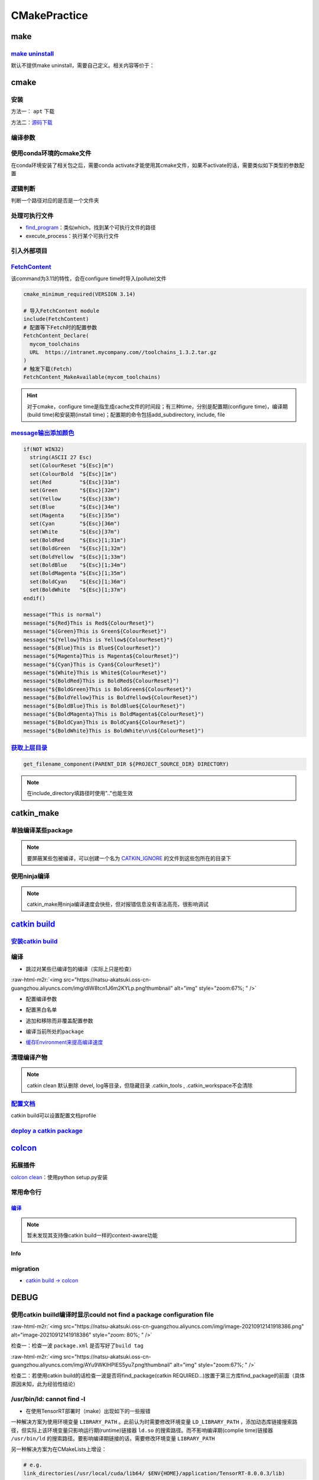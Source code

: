 .. role:: raw-html-m2r(raw)
   :format: html


CMakePractice
=============


.. raw:: html

   <p align="right">Author: kuzen, Natsu-Akatsuki</p>


make
----

`make uninstall <https://gitlab.kitware.com/cmake/community/-/wikis/FAQ#can-i-do-make-uninstall-with-cmake>`_
^^^^^^^^^^^^^^^^^^^^^^^^^^^^^^^^^^^^^^^^^^^^^^^^^^^^^^^^^^^^^^^^^^^^^^^^^^^^^^^^^^^^^^^^^^^^^^^^^^^^^^^^^^^^^^^^^

默认不提供make uninstall，需要自己定义。相关内容等价于：

.. prompt:: bash $,# auto

   # 但并不能删除相关的文件夹
   $ xargs rm < install_manifest.txt

cmake
-----

安装
^^^^

方法一： ``apt`` 下载

.. prompt:: bash $,# auto

   # linux 18.04对应3.10版本
   $ sudo apt-get install cmake

方法二：\ `源码下载 <https://cmake.org/download/>`_

.. prompt:: bash $,# auto

   # e.g.
   $ wget https://github.com/Kitware/CMake/releases/download/v3.18.3/cmake-3.18.3.tar.gz 
   # 要安装cmake-qt-gui时需要添加如下option
   $ ./bootstrap --qt-gui

编译参数
^^^^^^^^

.. prompt:: bash $,# auto

   # Wno-dev非ninja的编译参数，常应用于屏蔽PCL的警告
   $ cmake -Wno-dev

使用conda环境的cmake文件
^^^^^^^^^^^^^^^^^^^^^^^^

在conda环境安装了相关包之后，需要conda activate才能使用其cmake文件，如果不activate的话，需要类似如下类型的参数配置

.. prompt:: bash $,# auto

   # 以pybind11为例 
   -Dpybind11_DIR=${env_path}/share/cmake/pybind11`

逻辑判断
^^^^^^^^

判断一个路径对应的是否是一个文件夹

.. prompt:: bash $,# auto

   if(IS_DIRECTORY "...")

处理可执行文件
^^^^^^^^^^^^^^


* `find_program <https://cmake.org/cmake/help/latest/command/find_program.html>`_\ ：类似which，找到某个可执行文件的路径
* execute_process：执行某个可执行文件

.. prompt:: bash $,# auto

   # 判断某个可执行文件是否存在
   find_program(GDOWN_AVAIL "gdown")
   if (NOT GDOWN_AVAIL)
     message("...")
   endif()

   # 执行某个可执行文件
   execute_process(COMMAND mkdir [args...])
   execute_process(COMMAND gdown [args...])

引入外部项目
^^^^^^^^^^^^

`FetchContent <https://cmake.org/cmake/help/latest/module/FetchContent.html>`_
^^^^^^^^^^^^^^^^^^^^^^^^^^^^^^^^^^^^^^^^^^^^^^^^^^^^^^^^^^^^^^^^^^^^^^^^^^^^^^^^^^

该command为3.11的特性，会在configure time时导入(pollute)文件

.. code-block:: cmake

   cmake_minimum_required(VERSION 3.14)

   # 导入FetchContent module
   include(FetchContent)
   # 配置等下Fetch时的配置参数
   FetchContent_Declare(
     mycom_toolchains
     URL  https://intranet.mycompany.com//toolchains_1.3.2.tar.gz
   )
   # 触发下载(Fetch)
   FetchContent_MakeAvailable(mycom_toolchains)

.. hint:: 对于cmake，configure time是指生成cache文件的时间段；有三种time，分别是配置期(configure time)，编译期(build time)和安装期(install time)；配置期的命令包括add_subdirectory, include, file


.. todo:: 暂未清楚不同期导入文件所带来的结果


`message输出添加颜色 <https://stackoverflow.com/questions/18968979/how-to-get-colorized-output-with-cmake>`_
^^^^^^^^^^^^^^^^^^^^^^^^^^^^^^^^^^^^^^^^^^^^^^^^^^^^^^^^^^^^^^^^^^^^^^^^^^^^^^^^^^^^^^^^^^^^^^^^^^^^^^^^^^^^^^^^

.. code-block:: cmake

   if(NOT WIN32)
     string(ASCII 27 Esc)
     set(ColourReset "${Esc}[m")
     set(ColourBold  "${Esc}[1m")
     set(Red         "${Esc}[31m")
     set(Green       "${Esc}[32m")
     set(Yellow      "${Esc}[33m")
     set(Blue        "${Esc}[34m")
     set(Magenta     "${Esc}[35m")
     set(Cyan        "${Esc}[36m")
     set(White       "${Esc}[37m")
     set(BoldRed     "${Esc}[1;31m")
     set(BoldGreen   "${Esc}[1;32m")
     set(BoldYellow  "${Esc}[1;33m")
     set(BoldBlue    "${Esc}[1;34m")
     set(BoldMagenta "${Esc}[1;35m")
     set(BoldCyan    "${Esc}[1;36m")
     set(BoldWhite   "${Esc}[1;37m")
   endif()

   message("This is normal")
   message("${Red}This is Red${ColourReset}")
   message("${Green}This is Green${ColourReset}")
   message("${Yellow}This is Yellow${ColourReset}")
   message("${Blue}This is Blue${ColourReset}")
   message("${Magenta}This is Magenta${ColourReset}")
   message("${Cyan}This is Cyan${ColourReset}")
   message("${White}This is White${ColourReset}")
   message("${BoldRed}This is BoldRed${ColourReset}")
   message("${BoldGreen}This is BoldGreen${ColourReset}")
   message("${BoldYellow}This is BoldYellow${ColourReset}")
   message("${BoldBlue}This is BoldBlue${ColourReset}")
   message("${BoldMagenta}This is BoldMagenta${ColourReset}")
   message("${BoldCyan}This is BoldCyan${ColourReset}")
   message("${BoldWhite}This is BoldWhite\n\n${ColourReset}")

`获取上层目录 <https://cmake.org/cmake/help/latest/command/get_filename_component.html?highlight=get_filename_component>`_
^^^^^^^^^^^^^^^^^^^^^^^^^^^^^^^^^^^^^^^^^^^^^^^^^^^^^^^^^^^^^^^^^^^^^^^^^^^^^^^^^^^^^^^^^^^^^^^^^^^^^^^^^^^^^^^^^^^^^^^^^^^^^^

.. code-block:: cmake

   get_filename_component(PARENT_DIR ${PROJECT_SOURCE_DIR} DIRECTORY)

.. note:: 在include_directory填路径时使用".."也能生效


catkin_make
-----------

单独编译某些package
^^^^^^^^^^^^^^^^^^^

.. prompt:: bash $,# auto

   $ catkin_make -DCATKIN_WHITELIST_PACKAGES="package1;package2"
   # 等价于：
   $ catkin_make --only-pkg-with-deps
   # 撤销白名单设置
   $ catkin_make -DCATKIN_WHITELIST_PACKAGES=""

.. note:: 要屏蔽某些包被编译，可以创建一个名为 `CATKIN_IGNORE <https://github.com/tier4/velodyne_vls/tree/tier4/master/velodyne_msgs>`_ 的文件到这些包所在的目录下


使用ninja编译
^^^^^^^^^^^^^

.. prompt:: bash $,# auto

   $ catkin_make --use-ninja

.. note:: catkin_make用ninja编译速度会快些，但对报错信息没有语法高亮，很影响调试


`catkin build <https://catkin-tools.readthedocs.io/en/latest/index.html>`_
------------------------------------------------------------------------------

`安装catkin build <https://catkin-tools.readthedocs.io/en/latest/installing.html>`_
^^^^^^^^^^^^^^^^^^^^^^^^^^^^^^^^^^^^^^^^^^^^^^^^^^^^^^^^^^^^^^^^^^^^^^^^^^^^^^^^^^^^^^^

编译
^^^^


* 跳过对某些已编译包的编译（实际上只是检查）

.. prompt:: bash $,# auto

   $ catkin build --start-with <pkg>

:raw-html-m2r:`<img src="https://natsu-akatsuki.oss-cn-guangzhou.aliyuncs.com/img/dIW8tcn1J6m2KYLp.png!thumbnail" alt="img" style="zoom:67%; " />`


* 配置编译参数

.. prompt:: bash $,# auto

   $ catkin config -DPYTHON_EXECUTABLE=/opt/conda/bin/python3 \
   -DPYTHON_INCLUDE_DIR=/opt/conda/include/python3.8 \
   -DPYTHON_LIBRARY=/opt/conda/lib/libpython3.8.so
   # 使用catkin_make参数
   $ catkin config --catkin-make-args [args]


* 配置黑白名单

.. prompt:: bash $,# auto

   # 配置白名单（或黑名单）
   $ catkin config --whitelist/blacklist <pkg>
   # 取消白名单配置
   $ catkin config --no-whitelist


* 追加和移除而非覆盖配置参数

.. prompt:: bash $,# auto

   # 追加配置参数
   $ catkin config -a <配置参数>
   # 移除配置参数
   $ catkin config -r <配置参数>


* 编译当前所处的\ ``package``

.. prompt:: bash $,# auto

   $ catkin build --this


* `缓存Environment来提高编译速度 <https://catkin-tools.readthedocs.io/en/latest/verbs/catkin_config.html?highlight=cache#accelerated-building-with-environment-caching>`_

.. prompt:: bash $,# auto

   $ catkin config/build --env-cache
   $ catkin config/build --no_env_cache

.. todo:: 暂未比较过编译时间的差别


清理编译产物
^^^^^^^^^^^^

.. prompt:: bash $,# auto

   # 指定删除某个package
   $ catkin clean <package_name>
   # 删除所有 product 
   $ catkin clean --deinit
   # 移除非src文件夹下的包的编译产物 
   $ catkin clean --orphans

.. note:: catkin clean 默认删除 devel, log等目录，但隐藏目录 .catkin_tools , .catkin_workspace不会清除


`配置文档 <https://catkin-tools.readthedocs.io/en/latest/verbs/catkin_profile.html>`_
^^^^^^^^^^^^^^^^^^^^^^^^^^^^^^^^^^^^^^^^^^^^^^^^^^^^^^^^^^^^^^^^^^^^^^^^^^^^^^^^^^^^^^^^^

catkin build可以设置配置文档profile

.. todo:: 尚未明晰可用的场景


`deploy a catkin package <https://answers.ros.org/question/226581/deploying-a-catkin-package/>`_
^^^^^^^^^^^^^^^^^^^^^^^^^^^^^^^^^^^^^^^^^^^^^^^^^^^^^^^^^^^^^^^^^^^^^^^^^^^^^^^^^^^^^^^^^^^^^^^^^^^^

`colcon <https://colcon.readthedocs.io/en/released/user/quick-start.html>`_
-------------------------------------------------------------------------------

拓展插件
^^^^^^^^

`colcon clean <https://github.com/ruffsl/colcon-clean>`_\ ：使用python setup.py安装

常用命令行
^^^^^^^^^^

`编译 <https://colcon.readthedocs.io/en/released/user/how-to.html>`_
~~~~~~~~~~~~~~~~~~~~~~~~~~~~~~~~~~~~~~~~~~~~~~~~~~~~~~~~~~~~~~~~~~~~~~~~

.. prompt:: bash $,# auto

   # 编译工作空间的所有pkg
   $ colcon build

   # option:
   # --cmake-args -DCMAKE_BUILD_TYPE=Debug
   # --event-handlers console_direct+   编译时显示所有编译信息
   # --event-handlers console_cohesion+  编译完一个包后才显示它的编译信息
   # --packages-select <name-of-pkg>  编译某个特定的包（不包含其依赖）
   # --packages-up-to <name-of-pkg>   编译某个特定的包（包含其依赖）
   # --packages-above <name-of-pkg>  重新编译某个包（和依赖这个包的相关包）

   # source devel/setup.bash的等价命令
   $ source install/local_setup

.. note:: 暂未发现其支持像catkin build一样的context-aware功能


Info
~~~~

.. prompt:: bash $,# auto

   # 显示当前工作空间的所有包的信息
   $ colcon list
   # List all packages in the workspace in topological order and visualize their dependencies
   $ colcon graph

migration
^^^^^^^^^


* `catkin build -> colcon <https://colcon.readthedocs.io/en/released/migration/catkin_tools.html>`_

DEBUG
-----

使用catkin builld编译时显示could not find a package configuration file
^^^^^^^^^^^^^^^^^^^^^^^^^^^^^^^^^^^^^^^^^^^^^^^^^^^^^^^^^^^^^^^^^^^^^^

:raw-html-m2r:`<img src="https://natsu-akatsuki.oss-cn-guangzhou.aliyuncs.com/img/image-20210912141918386.png" alt="image-20210912141918386" style="zoom: 80%; " />`

检查一：检查一波 ``package.xml`` 是否写好了\ ``build tag``

:raw-html-m2r:`<img src="https://natsu-akatsuki.oss-cn-guangzhou.aliyuncs.com/img/AYu9WKlHPlES5yu7.png!thumbnail" alt="img" style="zoom:67%; " />`

检查二：若使用catkin build的话检查一波是否将find_package(catkin REQUIRED...)放置于第三方库find_package的前面（具体原因未知，此为经验性结论）

/usr/bin/ld: cannot find -l
^^^^^^^^^^^^^^^^^^^^^^^^^^^


* 在使用TensorRT部署时（make）出现如下的一些报错

.. prompt:: bash $,# auto

   /usr/bin/ld: cannot find -lnvonnxparser
   /usr/bin/ld: cannot find -lnvinfer_plugin 
   /usr/bin/ld: cannot find -lcudnn

一种解决方案为使用环境变量 ``LIBRARY_PATH`` 。此前认为时需要修改环境变量 ``LD_LIBRARY_PATH`` ，添加动态库链接搜索路径，但实际上该环境变量只影响运行期(runtime)链接器 ``ld.so`` 的搜索路径。而不影响编译期(complie time)链接器 ``/usr/bin/ld`` 的搜索路径。要影响编译期链接的话，需要修改环境变量 ``LIBRARY_PATH``

.. prompt:: bash $,# auto

   env LIBRARY_PATH=/usr/local/cuda/lib64:${HOME}/application/TensorRT-8.0.0.3/lib make

另一种解决方案为在CMakeLists上增设：

.. code-block:: cmake

   # e.g.
   link_directories(/usr/local/cuda/lib64/ $ENV{HOME}/application/TensorRT-8.0.0.3/lib)


* 
  拓展资料


  * `ld和ld.so命令的区别 <https://blog.csdn.net/jslove1997/article/details/108033399>`_
  * `stackoverflow answer <https://stackoverflow.com/questions/61016108/collect2-error-ld-returned-1-exit-status-lcudnn>`_


.. image:: https://natsu-akatsuki.oss-cn-guangzhou.aliyuncs.com/img/U9PWBBMXKy4vBo31.png!thumbnail
   :target: https://natsu-akatsuki.oss-cn-guangzhou.aliyuncs.com/img/U9PWBBMXKy4vBo31.png!thumbnail
   :alt: img



.. image:: https://natsu-akatsuki.oss-cn-guangzhou.aliyuncs.com/img/FvUyBNAT1nHvGPiG.png!thumbnail
   :target: https://natsu-akatsuki.oss-cn-guangzhou.aliyuncs.com/img/FvUyBNAT1nHvGPiG.png!thumbnail
   :alt: img



* `查找动态链接库的顺序 for runtime <https://man7.org/linux/man-pages/man8/ld.so.8.html>`_

No CMAKE_CXX_COMPILER could be find
^^^^^^^^^^^^^^^^^^^^^^^^^^^^^^^^^^^

.. prompt:: bash $,# auto

   sudo apt install build-essential

未定义的引用（undefined reference）
^^^^^^^^^^^^^^^^^^^^^^^^^^^^^^^^^^^

该种错误发生在\ **链接**\ 时期。一般来说有以下几种情况。一种是没下载相关的链接库（可locate检测一下）；一种是库的冲突，比如ros的opencv库与从源码编译安装到系统的opencv库发生冲突，至依赖被覆盖而使目标文件无法成功链接到库。可卸载安装到系统的opencv库（如用sudo make uninstall来卸载）；一种是已下载但没找到，添加相关搜素路径即可

imported target \"...\" references the file \"...\" but this file does not exist
^^^^^^^^^^^^^^^^^^^^^^^^^^^^^^^^^^^^^^^^^^^^^^^^^^^^^^^^^^^^^^^^^^^^^^^^^^^^^^^^

`locate 定位相关位置后，使用软链接 <https://blog.csdn.net/weixin_45617478/article/details/104513572>`_

no such file or directory：没有找到头文件的路径，导入头文件失败
^^^^^^^^^^^^^^^^^^^^^^^^^^^^^^^^^^^^^^^^^^^^^^^^^^^^^^^^^^^^^^^

在已有头文件的情况下，可直接添加绝对路径进行搜索；\ `或者头文件名不对，进行修改即可 <https://github.com/RobustFieldAutonomyLab/LeGO-LOAM/issues/219>`_

.. code-block:: cmake

   # e.g. include/utility.h:13:10: fatal error: opencv2/cv.h: No such file or directory #include <opencv2/cv.h>
   include_directories(
      include
      绝对路径   # e.g. /home/helios/include
   )

目标文件命名冲突(for catkin)
^^^^^^^^^^^^^^^^^^^^^^^^^^^^

rslidar和velodyne package的目标文件重名


.. image:: https://natsu-akatsuki.oss-cn-guangzhou.aliyuncs.com/img/M5KhRzVvmtcWapDQ.png!thumbnail
   :target: https://natsu-akatsuki.oss-cn-guangzhou.aliyuncs.com/img/M5KhRzVvmtcWapDQ.png!thumbnail
   :alt: img


找不到cuda库和tensorrt库相关文件
^^^^^^^^^^^^^^^^^^^^^^^^^^^^^^^^

在autoware中，使用有关深度学习的cmake时，不能直接通过find_package找到cuda库和tensorRT；autoware配置环境时是使用deb包来安装的，会随带着将cmake等文件也安装到系统路径中；而如果使用的是local的安装方式，则find_package失效时，可参考如下方法进行添加：

.. prompt:: bash $,# auto

   include_directories($ENV{HOME}/application/TensorRT-7.2.3.4/include/) link_directories($ENV{HOME}/application/TensorRT-7.2.3.4/lib)`
   `

`Failed to compute shorthash for libnvrtc.so <https://blog.csdn.net/xzq1207105685/article/details/117400187>`_
^^^^^^^^^^^^^^^^^^^^^^^^^^^^^^^^^^^^^^^^^^^^^^^^^^^^^^^^^^^^^^^^^^^^^^^^^^^^^^^^^^^^^^^^^^^^^^^^^^^^^^^^^^^^^^^^^^

在CMakeList.txt开头添加\ ``find_package(PythonInterp REQUIRED)``

`ROS中编译通过但是遇到可执行文件找不到的问题 <https://blog.csdn.net/u014157968/article/details/86516797>`_\ ：指令顺序的重要性
^^^^^^^^^^^^^^^^^^^^^^^^^^^^^^^^^^^^^^^^^^^^^^^^^^^^^^^^^^^^^^^^^^^^^^^^^^^^^^^^^^^^^^^^^^^^^^^^^^^^^^^^^^^^^^^^^^^^^^^^^^^^^^^^


* catkin_package要放在add_executable前，\ `案例（松灵底盘） <https://github.com/agilexrobotics/agx_sdk/issues/1>`_

:raw-html-m2r:`<img src="https://natsu-akatsuki.oss-cn-guangzhou.aliyuncs.com/img/BdZu0UoMbhAAPawe.png!thumbnail" alt="img" style="zoom:50%; " />`


* `为什么有些情况即使顺序不对，catkin_make也能编译成功？ <https://jbohren-ct.readthedocs.io/en/pre-0.4.0-docs/migration.html>`_

:raw-html-m2r:`<img src="https://natsu-akatsuki.oss-cn-guangzhou.aliyuncs.com/img/0EA9e6jBjsZnVsIF.png!thumbnail" alt="img" style="zoom:67%; " />`

opencv库兼容性问题
^^^^^^^^^^^^^^^^^^


* 不同版本的opencv库或有功能相同但名字不同的问题，在编译时可能会出现未声明等报错，这时候就需要查文档就行修改。

:raw-html-m2r:`<img src="https://natsu-akatsuki.oss-cn-guangzhou.aliyuncs.com/img/Sz3d8VYj2wt2TNqb.png!thumbnail" alt="img" style="zoom:50%; " />`

实例：\ `kalibr 16.04/14.04 <https://github.com/ethz-asl/kalibr>`_ -> `kalibr 20.04 <https://github.com/ori-drs/kalibr>`_


* CheckLists

.. list-table::
   :header-rows: 1

   * - 16.04(apt version)
     - 20.04(apt version 4.2)
   * - CV_LOAD_IMAGE_COLOR (icv::imread)
     - cv:: IMREAD_COLOR



* 一般来说可以尝试先将\ ``CV_``\ 转化为\ ``cv::``\ 来进行替换

boost库的升级换代
^^^^^^^^^^^^^^^^^


* 有关模块


.. image:: https://natsu-akatsuki.oss-cn-guangzhou.aliyuncs.com/img/image-20210918004819514.png
   :target: https://natsu-akatsuki.oss-cn-guangzhou.aliyuncs.com/img/image-20210918004819514.png
   :alt: image-20210918004819514



.. image:: https://natsu-akatsuki.oss-cn-guangzhou.aliyuncs.com/img/image-20210918005720515.png
   :target: https://natsu-akatsuki.oss-cn-guangzhou.aliyuncs.com/img/image-20210918005720515.png
   :alt: image-20210918005720515



* 有关函数

.. code-block:: c++

   // for 16.04
   boost::this_thread::sleep(boost::chrono::microseconds(SmallIterval)); 
   // for 20.04
   std::this_thread::sleep_for(std::chrono::microseconds(SmallIterval));

.. note:: 在编译时有些函数不存在，可能是因为更新换代而被取代了，这时候查一下google和相关文档即可


ambigious candidate
^^^^^^^^^^^^^^^^^^^

..

   Reference to 'shared_ptr' is ambiguous candidate found by name lookup is 'boost::shared_ptr' candidate found by name lookup is 'pcl::shared_ptr'


pcl库和boost都有自己的share_ptr实现，而\ `源程序 <https://github.com/fverdoja/Fast-3D-Pointcloud-Segmentation>`_\ 使用了using这种方法，使得编译器不知道该调用哪个share_ptr

.. code-block:: c++

   using namespace boost;
   using namespace pcl;

   void removeText(shared_ptr<visualization::PCLVisualizer> viewer); // ERROR
   void removeText(pcl::shared_ptr<visualization::PCLVisualizer> viewer); // TRUE

拓展工具
--------

`catkin-lint <https://fkie.github.io/catkin_lint/>`_
^^^^^^^^^^^^^^^^^^^^^^^^^^^^^^^^^^^^^^^^^^^^^^^^^^^^^^^^

静态查看catkin工程错误

.. prompt:: bash $,# auto

   # 安装
   $ sudo apt install catkin-lint
   # example
   $ catkin_lint -W0 .


.. image:: https://natsu-akatsuki.oss-cn-guangzhou.aliyuncs.com/img/image-20210912200754563.png
   :target: https://natsu-akatsuki.oss-cn-guangzhou.aliyuncs.com/img/image-20210912200754563.png
   :alt: image-20210912200754563


.. note:: catkin_lint相关提示信息仅供参考，不一定准确


`ccmake <https://cmake.org/cmake/help/latest/manual/ccmake.1.html>`_
^^^^^^^^^^^^^^^^^^^^^^^^^^^^^^^^^^^^^^^^^^^^^^^^^^^^^^^^^^^^^^^^^^^^^^^^

cmake TUI程序，在\ **终端**\ 交互式地配置选项

:raw-html-m2r:`<img src="https://natsu-akatsuki.oss-cn-guangzhou.aliyuncs.com/img/image-20210925215521631.png" alt="image-20210925215521631" style="zoom:67%; " />`

cmake-gui
^^^^^^^^^

cmake GUI程序，在\ **图形化界面**\ 交互式地配置选项
